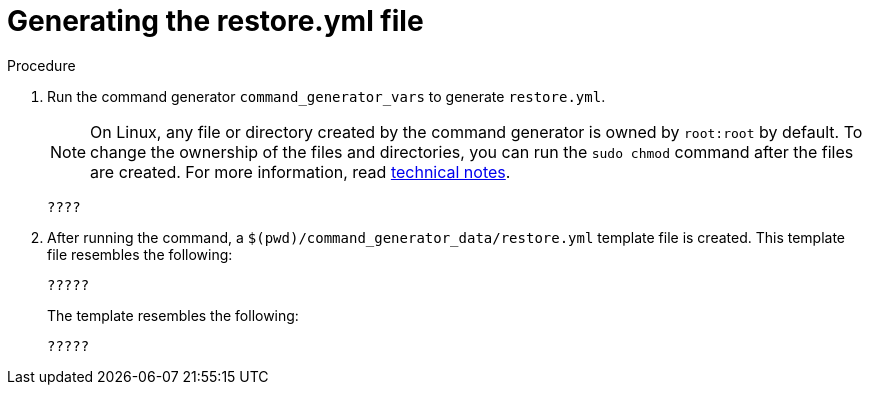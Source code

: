 [id="proc-smazure-generate-restore-yml-file"]

= Generating the restore.yml file

.Procedure
. Run the command generator `command_generator_vars` to generate `restore.yml`.
+
[NOTE]
====
On Linux, any file or directory created by the command generator is owned by `root:root` by default. To change the ownership of the files and directories, you can run the `sudo chmod` command after the files are created. For more information, read xref:con-tech-note-linux-files-owned-by-root[technical notes].
====
+
[literal, options="nowrap" subs="+attributes"]
----
????
----

. After running the command, a `$(pwd)/command_generator_data/restore.yml` template file is created. This template file resembles the following:
+
[literal, options="nowrap" subs="+attributes"]
----
?????
----
+
The template resembles the following:
+
[literal, options="nowrap" subs="+attributes"]
----
?????
----